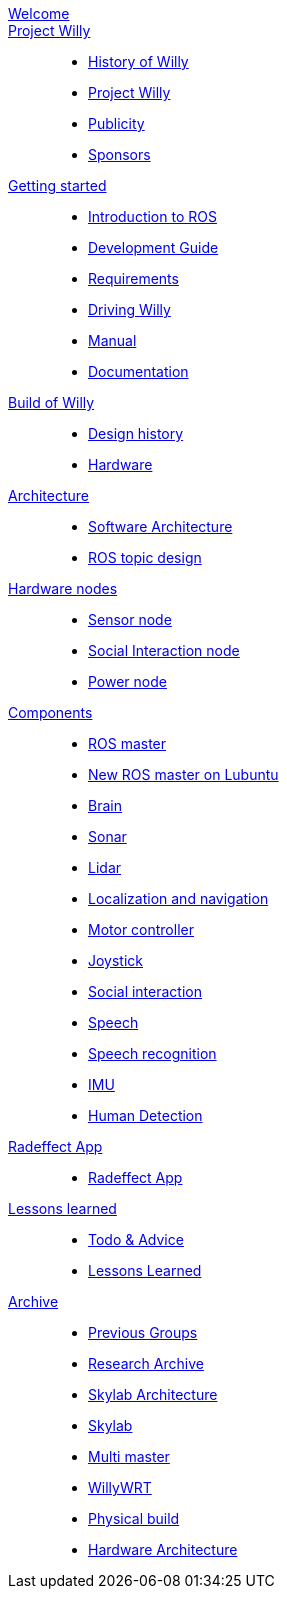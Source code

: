 :url: https://Windesheim-Willy.github.io/WillyWiki

[#toc.toc2]

link:{url}/welcome.html[Welcome]::
link:{url}/projectwilly/index.html[Project Willy]::
        - link:{url}/projectwilly/history.html[History of Willy]
        - link:{url}/projectwilly/projectwilly.html[Project Willy]
        - link:{url}/projectwilly/Publicity.html[Publicity]
        - link:{url}/projectwilly/Sponsors.html[Sponsors]

link:{url}/getting_started/index.html[Getting started]::
        - link:{url}/getting_started/Introduction.html[Introduction to ROS]
        - link:{url}/getting_started/Development-guide.html[Development Guide]
        - link:{url}/getting_started/Design-guide.html[Requirements]
        - link:{url}/getting_started/Driving_Willy.html[Driving Willy]
        - link:{url}/getting_started/Manual.html[Manual]
        - link:{url}/getting_started/Wiki.html[Documentation]

link:{url}/buildofwilly/index.html[Build of Willy]::
        - link:{url}/buildofwilly/Design_History.html[Design history]
        - link:{url}/buildofwilly/Hardware.html[Hardware]

link:{url}/architecture/index.html[Architecture]::
        - link:{url}/architecture/Software.html[Software Architecture]
        - link:{url}/architecture/rostopics.html[ROS topic design]

link:{url}/hardware_nodes/index.html[Hardware nodes]::
        - link:{url}/hardware_nodes/sensor_node.html[Sensor node]
        - link:{url}/hardware_nodes/si_node.html[Social Interaction node]
        - link:{url}/hardware_nodes/power_node.html[Power node]

link:{url}/components/index.html[Components]::
        - link:{url}/components/ROS-master.html[ROS master]
        - link:{url}/components/ROS_master_lubuntu.html[New ROS master on Lubuntu]
        - link:{url}/components/brain.html[Brain]
        - link:{url}/components/sonar.html[Sonar]
        - link:{url}/components/lidar.html[Lidar]
        - link:{url}/components/Localization_and_navigation.html[Localization and navigation]
        - link:{url}/components/motor_controller.html[Motor controller]
        - link:{url}/components/joystick.html[Joystick]
        - link:{url}/components/social_interaction.html[Social interaction]
        - link:{url}/components/speech.html[Speech]
       	- link:{url}/components/speech_recognition.html[Speech recognition]
        - link:{url}/components/MPU9250.html[IMU]
        - link:{url}/components/human_detection.html[Human Detection]

link:{url}/Radeffect_app/index.html[Radeffect App]::
        - link:{url}/Radeffect_app/Radeffect_app.html[Radeffect App]
        
link:{url}/lessons_learned/index.html[Lessons learned]::
        - link:{url}/lessons_learned/Todo.html[Todo & Advice]
		- link:{url}/lessons_learned/Lessonslearned.html[Lessons Learned]      

link:{url}/archive/index.html[Archive]::
        - link:{url}/archive/previousgroups.html[Previous Groups]
        - link:{url}/archive/Archiveresearch.html[Research Archive]
        - link:{url}/archive/Skylab.html[Skylab Architecture]
	- link:{url}/archive/skylab/index.html[Skylab]
        - link:{url}/archive/multi_master.html[Multi master]
        - link:{url}/archive/willy_wrt.html[WillyWRT]
        - link:{url}/archive/Realisation.html[Physical build]
        - link:{url}/architecture/Hardware.html[Hardware Architecture]